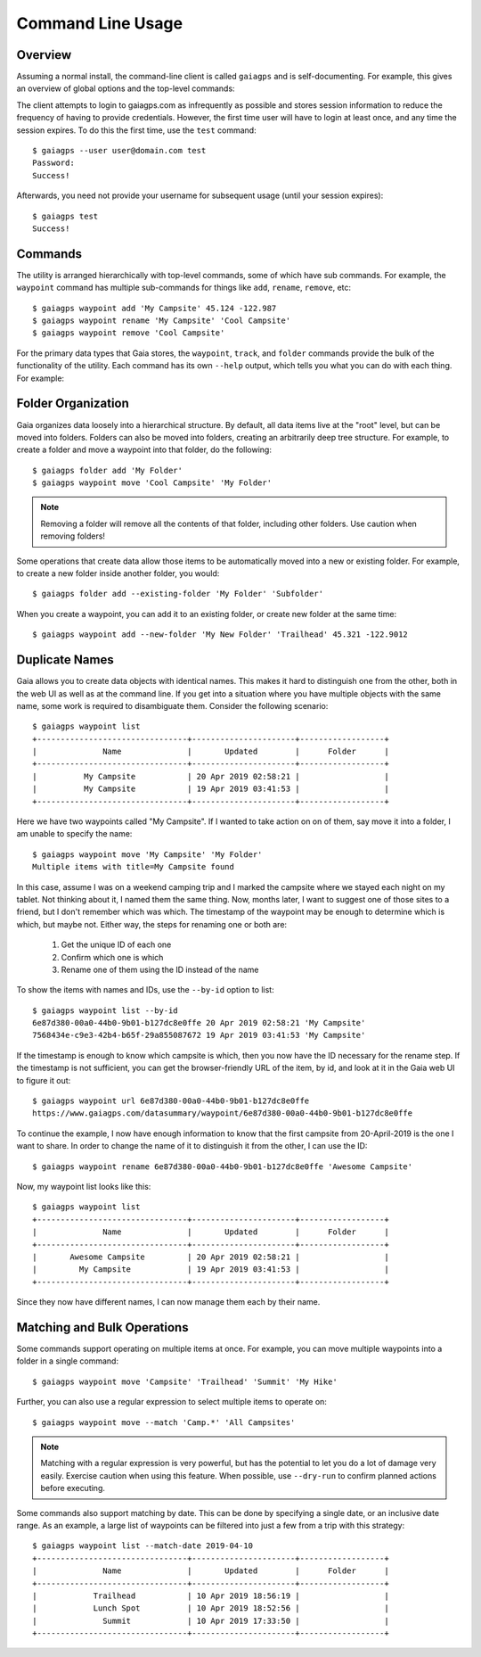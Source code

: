 Command Line Usage
==================

Overview
--------

Assuming a normal install, the command-line client is called ``gaiagps`` and is self-documenting. For
example, this gives an overview of global options and the top-level commands:

.. command-output:: gaiagps --help

The client attempts to login to gaiagps.com as infrequently as possible and stores session information
to reduce the frequency of having to provide credentials. However, the first time user will have to login
at least once, and any time the session expires. To do this the first time, use the ``test`` command::

  $ gaiagps --user user@domain.com test
  Password:
  Success!

Afterwards, you need not provide your username for subsequent usage (until your session expires)::

  $ gaiagps test
  Success!

Commands
--------

The utility is arranged hierarchically with top-level commands, some
of which have sub commands. For example, the ``waypoint`` command  has
multiple sub-commands for things like ``add``, ``rename``, ``remove``,
etc::

  $ gaiagps waypoint add 'My Campsite' 45.124 -122.987
  $ gaiagps waypoint rename 'My Campsite' 'Cool Campsite'
  $ gaiagps waypoint remove 'Cool Campsite'

For the primary data types that Gaia stores, the ``waypoint``,
``track``, and ``folder`` commands provide the bulk of the
functionality of the utility. Each command has its own ``--help``
output, which tells you what you can do with each thing. For example:

.. command-output:: gaiagps folder --help

Folder Organization
-------------------

Gaia organizes data loosely into a hierarchical structure. By default,
all data items live at the "root" level, but can be moved into
folders. Folders can also be moved into folders, creating an
arbitrarily deep tree structure. For example, to create a folder and
move a waypoint into that folder, do the following::

  $ gaiagps folder add 'My Folder'
  $ gaiagps waypoint move 'Cool Campsite' 'My Folder'

.. note::

  Removing a folder will remove all the contents of that folder,
  including other folders. Use caution when removing folders!

Some operations that create data allow those items to be automatically
moved into a new or existing folder. For example, to create a new
folder inside another folder, you would::

  $ gaiagps folder add --existing-folder 'My Folder' 'Subfolder'

When you create a waypoint, you can add it to an existing folder, or
create new folder at the same time::

  $ gaiagps waypoint add --new-folder 'My New Folder' 'Trailhead' 45.321 -122.9012

Duplicate Names
---------------

Gaia allows you to create data objects with identical names. This
makes it hard to distinguish one from the other, both in the web UI as
well as at the command line. If you get into a situation where you
have multiple objects with the same name, some work is required to
disambiguate them. Consider the following scenario::

  $ gaiagps waypoint list
  +--------------------------------+----------------------+------------------+
  |              Name              |       Updated        |      Folder      |
  +--------------------------------+----------------------+------------------+
  |          My Campsite           | 20 Apr 2019 02:58:21 |                  |
  |          My Campsite           | 19 Apr 2019 03:41:53 |                  |
  +--------------------------------+----------------------+------------------+

Here we have two waypoints called "My Campsite". If I wanted to take
action on on of them, say move it into a folder, I am unable to
specify the name::

  $ gaiagps waypoint move 'My Campsite' 'My Folder'
  Multiple items with title=My Campsite found

In this case, assume I was on a weekend camping trip and I marked the
campsite where we stayed each night on my tablet. Not thinking about
it, I named them the same thing. Now, months later, I want to suggest
one of those sites to a friend, but I don't remember which was
which. The timestamp of the waypoint may be enough to determine which
is which, but maybe not. Either way, the steps for renaming one or
both are:

 1. Get the unique ID of each one
 2. Confirm which one is which
 3. Rename one of them using the ID instead of the name

To show the items with names and IDs, use the ``--by-id`` option to
list::

  $ gaiagps waypoint list --by-id
  6e87d380-00a0-44b0-9b01-b127dc8e0ffe 20 Apr 2019 02:58:21 'My Campsite'
  7568434e-c9e3-42b4-b65f-29a855087672 19 Apr 2019 03:41:53 'My Campsite'

If the timestamp is enough to know which campsite is which, then you
now have the ID necessary for the rename step. If the timestamp is not
sufficient, you can get the browser-friendly URL of the item, by id,
and look at it in the Gaia web UI to figure it out::

  $ gaiagps waypoint url 6e87d380-00a0-44b0-9b01-b127dc8e0ffe
  https://www.gaiagps.com/datasummary/waypoint/6e87d380-00a0-44b0-9b01-b127dc8e0ffe

To continue the example, I now have enough information to know that
the first campsite from 20-April-2019 is the one I want to share. In
order to change the name of it to distinguish it from the other, I can
use the ID::

  $ gaiagps waypoint rename 6e87d380-00a0-44b0-9b01-b127dc8e0ffe 'Awesome Campsite'

Now, my waypoint list looks like this::

  $ gaiagps waypoint list
  +--------------------------------+----------------------+------------------+
  |              Name              |       Updated        |      Folder      |
  +--------------------------------+----------------------+------------------+
  |       Awesome Campsite         | 20 Apr 2019 02:58:21 |                  |
  |         My Campsite            | 19 Apr 2019 03:41:53 |                  |
  +--------------------------------+----------------------+------------------+

Since they now have different names, I can now manage them each by their name.

Matching and Bulk Operations
----------------------------

Some commands support operating on multiple items at once. For
example, you can move multiple waypoints into a folder in a single
command::

  $ gaiagps waypoint move 'Campsite' 'Trailhead' 'Summit' 'My Hike'

Further, you can also use a regular expression to select multiple
items to operate on::

  $ gaiagps waypoint move --match 'Camp.*' 'All Campsites'

.. note::

  Matching with a regular expression is very powerful, but has the
  potential to let you do a lot of damage very easily. Exercise
  caution when using this feature. When possible, use ``--dry-run`` to
  confirm planned actions before executing.

Some commands also support matching by date. This can be done by
specifying a single date, or an inclusive date range. As an example, a
large list of waypoints can be filtered into just a few from a trip
with this strategy::

  $ gaiagps waypoint list --match-date 2019-04-10
  +--------------------------------+----------------------+------------------+
  |              Name              |       Updated        |      Folder      |
  +--------------------------------+----------------------+------------------+
  |            Trailhead           | 10 Apr 2019 18:56:19 |                  |
  |            Lunch Spot          | 10 Apr 2019 18:52:56 |                  |
  |              Summit            | 10 Apr 2019 17:33:50 |                  |
  +--------------------------------+----------------------+------------------+
